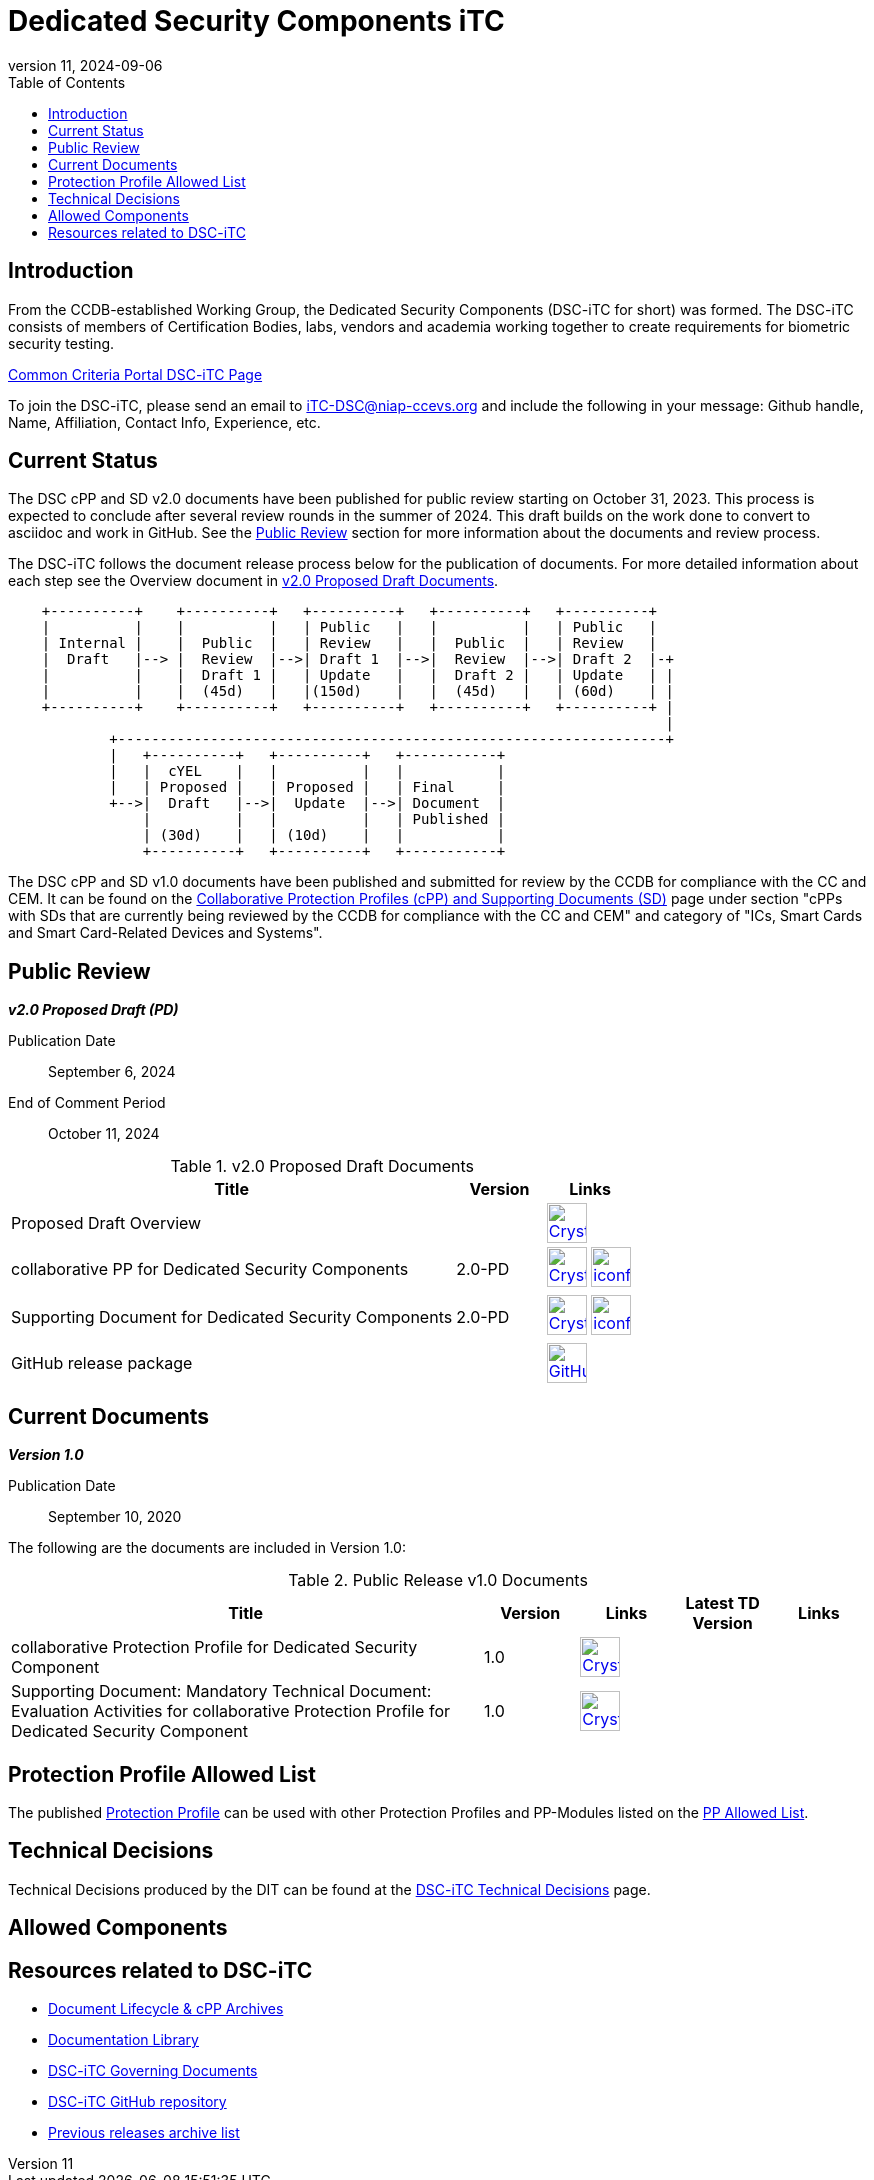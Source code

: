 = Dedicated Security Components iTC
:showtitle:
:toc:
:imagesdir: images
:icons: font
:revnumber: 11
:revdate: 2024-09-06

:iTC-longname: Dedicated Security Components
:iTC-shortname: DSC-iTC
:iTC-email: iTC-DSC@niap-ccevs.org
:iTC-website: https://DSC-iTC.github.io/
:iTC-GitHub: https://github.com/DSC-iTC/cPP

== Introduction
From the CCDB-established Working Group, the {iTC-longname} ({iTC-shortname} for short) was formed. The {iTC-shortname} consists of members of Certification Bodies, labs, vendors and academia working together to create requirements for biometric security testing.

https://www.commoncriteriaportal.org/communities/dedicated_security_components.cfm[Common Criteria Portal {iTC-shortname} Page]

To join the {iTC-shortname}, please send an email to {iTC-email} and include the following in your message: Github handle, Name, Affiliation, Contact Info, Experience, etc.

== Current Status
The DSC cPP and SD v2.0 documents have been published for public review starting on October 31, 2023. This process is expected to conclude after several review rounds in the summer of 2024. This draft builds on the work done to convert to asciidoc and work in GitHub. See the <<Public Review>> section for more information about the documents and review process.

The DSC-iTC follows the document release process below for the publication of documents. For more detailed information about each step see the Overview document in <<v2.0PDDocTable>>.

[ditaa]
....
                                  
    +----------+    +----------+   +----------+   +----------+   +----------+
    |          |    |          |   | Public   |   |          |   | Public   |
    | Internal |    |  Public  |   | Review   |   |  Public  |   | Review   |
    |  Draft   |--> |  Review  |-->| Draft 1  |-->|  Review  |-->| Draft 2  |-+
    |          |    |  Draft 1 |   | Update   |   |  Draft 2 |   | Update   | |
    |          |    |  (45d)   |   |(150d)    |   |  (45d)   |   | (60d)    | |
    +----------+    +----------+   +----------+   +----------+   +----------+ |
                                                                              |
            +-----------------------------------------------------------------+
            |   +----------+   +----------+   +-----------+
            |   |  cYEL    |   |          |   |           |
            |   | Proposed |   | Proposed |   | Final     |
            +-->|  Draft   |-->|  Update  |-->| Document  |
                |          |   |          |   | Published |
                | (30d)    |   | (10d)    |   |           |
                +----------+   +----------+   +-----------+
....


The DSC cPP and SD v1.0 documents have been published and submitted for review by the CCDB for compliance with the CC and CEM.  It can be found on the https://commoncriteriaportal.org/pps/collaborativePP.cfm[Collaborative Protection Profiles (cPP) and Supporting Documents (SD)] page under section "cPPs with SDs that are currently being reviewed by the CCDB for compliance with the CC and CEM" and category of "ICs, Smart Cards and Smart Card-Related Devices and Systems".

== Public Review

*_v2.0 Proposed Draft (PD)_*

Publication Date:: September 6, 2024
End of Comment Period:: October 11, 2024


.v2.0 Proposed Draft Documents
[[v2.0PDDocTable]]
[cols=".^5,^.^1,^.^1",options="header"]
|===
|Title 
|Version 
|Links

|Proposed Draft Overview
|
|image:Crystal_Clear_mimetype_pdf.png[link=./v2/2.0PD/Public_review_2.0-PD.pdf,40,] 

|collaborative PP for Dedicated Security Components
|2.0-PD
|image:Crystal_Clear_mimetype_pdf.png[link=./v2/2.0PD/cPP-DSC-v2.0PD.pdf,40,]  image:iconfinder_HTML_Logo_65687.png[link=./v2/2.0PD/cPP-DSC-v2.0PD.html,40,]

|Supporting Document for Dedicated Security Components
|2.0-PD
|image:Crystal_Clear_mimetype_pdf.png[link=./v2/2.0PD/SD-DSC-v2.0PD.pdf,40,]  image:iconfinder_HTML_Logo_65687.png[link=./v2/2.0PD/SD-DSC-v2.0PD.html,40,]

|GitHub release package
|
|image:GitHub-Mark-64px.png[link={iTC-GitHub}/releases/tag/2.0-PD,40,]

|===

== Current Documents

*_Version 1.0_*

Publication Date:: September 10, 2020

The following are the documents are included in Version 1.0:

.Public Release v1.0 Documents
[[v1.0DocTable]]
[cols="5,1,1,1,1",options="header"]
|===
|Title 
^.^|Version 
^.^|Links
^.^|Latest TD Version
^.^|Links

.^|collaborative Protection Profile for Dedicated Security Component
^.^|1.0
^.^|image:Crystal_Clear_mimetype_pdf.png[link=./v1/1.0/cpp_dsc_v1.pdf,40,]
^.^|
^.^|

.^|Supporting Document: Mandatory Technical Document: Evaluation Activities for collaborative Protection Profile for Dedicated Security Component
^.^|1.0
^.^|image:Crystal_Clear_mimetype_pdf.png[link=./v1/1.0/cpp_dsc_sd_v1.pdf,40,]
^.^|
^.^|

|===

== Protection Profile Allowed List
The published <<v1.0DocTable, Protection Profile>> can be used with other Protection Profiles and PP-Modules listed on the link:./docs/PP-allowed.html[PP Allowed List].

== Technical Decisions
Technical Decisions produced by the DIT can be found at the link:./TD/tech-dec.html[DSC-iTC Technical Decisions] page.

== Allowed Components

== Resources related to {iTC-shortname}

* link:/lifecycle.html[Document Lifecycle & cPP Archives]
* link:/library.html[Documentation Library]
* https://github.com/DSC-iTC/Governance[{iTC-shortname} Governing Documents]
* {iTC-GitHub}[{iTC-shortname} GitHub repository]
* link:/release_archive.html[Previous releases archive list]